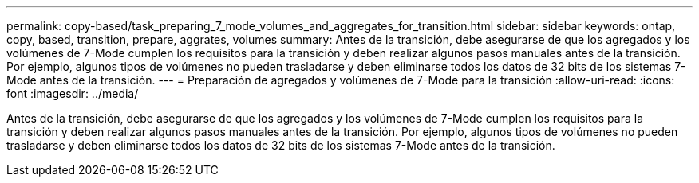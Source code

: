 ---
permalink: copy-based/task_preparing_7_mode_volumes_and_aggregates_for_transition.html 
sidebar: sidebar 
keywords: ontap, copy, based, transition, prepare, aggrates, volumes 
summary: Antes de la transición, debe asegurarse de que los agregados y los volúmenes de 7-Mode cumplen los requisitos para la transición y deben realizar algunos pasos manuales antes de la transición. Por ejemplo, algunos tipos de volúmenes no pueden trasladarse y deben eliminarse todos los datos de 32 bits de los sistemas 7-Mode antes de la transición. 
---
= Preparación de agregados y volúmenes de 7-Mode para la transición
:allow-uri-read: 
:icons: font
:imagesdir: ../media/


[role="lead"]
Antes de la transición, debe asegurarse de que los agregados y los volúmenes de 7-Mode cumplen los requisitos para la transición y deben realizar algunos pasos manuales antes de la transición. Por ejemplo, algunos tipos de volúmenes no pueden trasladarse y deben eliminarse todos los datos de 32 bits de los sistemas 7-Mode antes de la transición.
